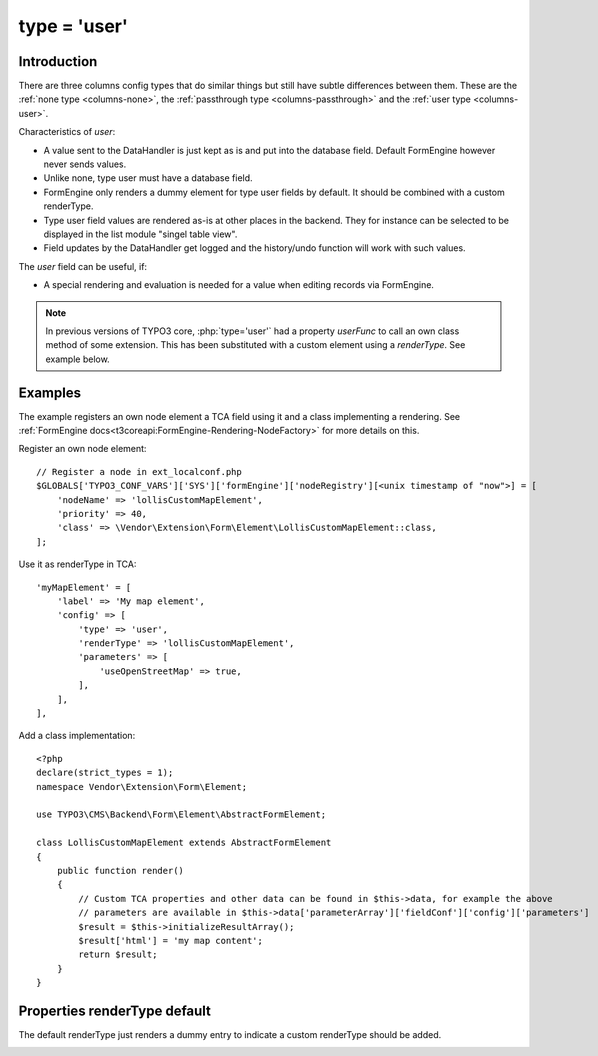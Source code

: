 ﻿.. include:: ../../Includes.txt

.. _columns-user:

type = 'user'
-------------


.. _columns-user-introduction:

Introduction
============

There are three columns config types that do similar things but still have subtle differences between them.
These are the :ref:`none type <columns-none>`, the :ref:`passthrough type <columns-passthrough>` and the
:ref:`user type <columns-user>`.

Characteristics of `user`:

* A value sent to the DataHandler is just kept as is and put into the database field. Default FormEngine
  however never sends values.
* Unlike none, type user must have a database field.
* FormEngine only renders a dummy element for type user fields by default. It should be combined with a
  custom renderType.
* Type user field values are rendered as-is at other places in the backend. They for instance can be selected
  to be displayed in the list module "singel table view".
* Field updates by the DataHandler get logged and the history/undo function will work with such values.

The `user` field can be useful, if:

* A special rendering and evaluation is needed for a value when editing records via FormEngine.

.. note::
    In previous versions of TYPO3 core, :php:`type='user'` had a property `userFunc` to call an own class
    method of some extension. This has been substituted with a custom element using a `renderType`.
    See example below.


.. _columns-user-examples:

Examples
========

The example registers an own node element a TCA field using it and a class implementing a rendering.
See :ref:`FormEngine docs<t3coreapi:FormEngine-Rendering-NodeFactory>` for more details on this.

Register an own node element::

    // Register a node in ext_localconf.php
    $GLOBALS['TYPO3_CONF_VARS']['SYS']['formEngine']['nodeRegistry'][<unix timestamp of "now">] = [
        'nodeName' => 'lollisCustomMapElement',
        'priority' => 40,
        'class' => \Vendor\Extension\Form\Element\LollisCustomMapElement::class,
    ];

Use it as renderType in TCA::

    'myMapElement' = [
        'label' => 'My map element',
        'config' => [
            'type' => 'user',
            'renderType' => 'lollisCustomMapElement',
            'parameters' => [
                'useOpenStreetMap' => true,
            ],
        ],
    ],

Add a class implementation::

    <?php
    declare(strict_types = 1);
    namespace Vendor\Extension\Form\Element;

    use TYPO3\CMS\Backend\Form\Element\AbstractFormElement;

    class LollisCustomMapElement extends AbstractFormElement
    {
        public function render()
        {
            // Custom TCA properties and other data can be found in $this->data, for example the above
            // parameters are available in $this->data['parameterArray']['fieldConf']['config']['parameters']
            $result = $this->initializeResultArray();
            $result['html'] = 'my map content';
            return $result;
        }
    }


.. _columns-user-properties:

Properties renderType default
=============================

The default renderType just renders a dummy entry to indicate a custom renderType should be added.

.. _columns-user-properties-type:
.. _columns-user-properties-notablewrapping:
.. _columns-user-properties-parameters:
.. _columns-user-properties-userfunc:
